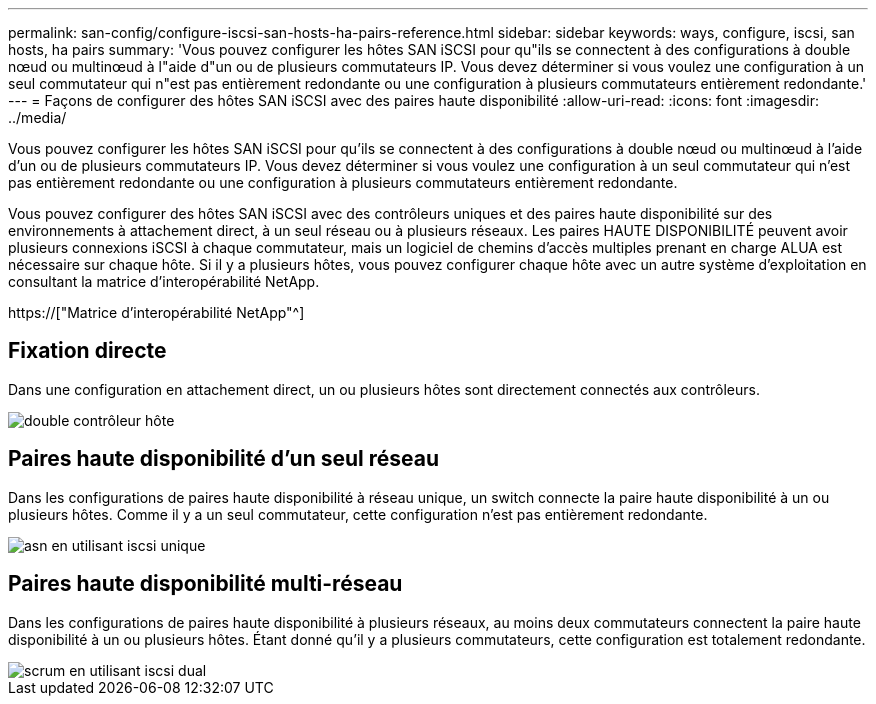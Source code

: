 ---
permalink: san-config/configure-iscsi-san-hosts-ha-pairs-reference.html 
sidebar: sidebar 
keywords: ways, configure, iscsi, san hosts, ha pairs 
summary: 'Vous pouvez configurer les hôtes SAN iSCSI pour qu"ils se connectent à des configurations à double nœud ou multinœud à l"aide d"un ou de plusieurs commutateurs IP. Vous devez déterminer si vous voulez une configuration à un seul commutateur qui n"est pas entièrement redondante ou une configuration à plusieurs commutateurs entièrement redondante.' 
---
= Façons de configurer des hôtes SAN iSCSI avec des paires haute disponibilité
:allow-uri-read: 
:icons: font
:imagesdir: ../media/


[role="lead"]
Vous pouvez configurer les hôtes SAN iSCSI pour qu'ils se connectent à des configurations à double nœud ou multinœud à l'aide d'un ou de plusieurs commutateurs IP. Vous devez déterminer si vous voulez une configuration à un seul commutateur qui n'est pas entièrement redondante ou une configuration à plusieurs commutateurs entièrement redondante.

Vous pouvez configurer des hôtes SAN iSCSI avec des contrôleurs uniques et des paires haute disponibilité sur des environnements à attachement direct, à un seul réseau ou à plusieurs réseaux. Les paires HAUTE DISPONIBILITÉ peuvent avoir plusieurs connexions iSCSI à chaque commutateur, mais un logiciel de chemins d'accès multiples prenant en charge ALUA est nécessaire sur chaque hôte. Si il y a plusieurs hôtes, vous pouvez configurer chaque hôte avec un autre système d'exploitation en consultant la matrice d'interopérabilité NetApp.

https://["Matrice d'interopérabilité NetApp"^]



== Fixation directe

Dans une configuration en attachement direct, un ou plusieurs hôtes sont directement connectés aux contrôleurs.

image::../media/dual-host-dual-controller.gif[double contrôleur hôte]



== Paires haute disponibilité d'un seul réseau

Dans les configurations de paires haute disponibilité à réseau unique, un switch connecte la paire haute disponibilité à un ou plusieurs hôtes. Comme il y a un seul commutateur, cette configuration n'est pas entièrement redondante.

image::../media/scrn-en-drw-iscsi-single.gif[asn en utilisant iscsi unique]



== Paires haute disponibilité multi-réseau

Dans les configurations de paires haute disponibilité à plusieurs réseaux, au moins deux commutateurs connectent la paire haute disponibilité à un ou plusieurs hôtes. Étant donné qu'il y a plusieurs commutateurs, cette configuration est totalement redondante.

image::../media/scrn-en-drw-iscsi-dual.gif[scrum en utilisant iscsi dual]
